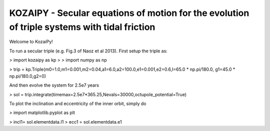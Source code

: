 KOZAIPY - Secular equations of motion for the evolution of triple systems with tidal friction
==================================================



Welcome to KozaiPy!


To run a secular triple (e.g. Fig.3 of Naoz et al 2013). First setup the triple
as:


> import kozaipy as kp
>
> import numpy as np

> trip = kp.Triple(m0=1.0,m1=0.001,m2=0.04,a1=6.0,a2=100.0,e1=0.001,e2=0.6,I=65.0 * np.pi/180.0, g1=45.0 * np.pi/180.0,g2=0)

And then evolve the system for 2.5e7 years

> sol = trip.integrate(timemax=2.5e7*365.25,Nevals=30000,octupole_potential=True)

To plot the inclination and eccentricity of the inner orbit, simply do

> import matplotlib.pyplot as plt

> incl1= sol.elementdata.I1
> ecc1 = sol.elementdata.e1
